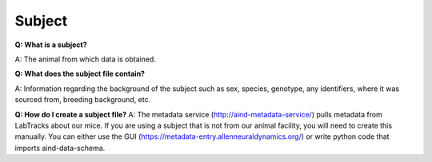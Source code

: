 Subject
=======

**Q: What is a subject?**

A: The animal from which data is obtained.

**Q: What does the subject file contain?**

A: Information regarding the background of the subject such as sex, species, genotype, any identifiers, where it was 
sourced from, breeding background, etc.

**Q: How do I create a subject file?**
A: The metadata service (http://aind-metadata-service/) pulls metadata from LabTracks about our mice. If you are using 
a subject that is not from our animal facility, you will need to create this manually. You can either use the GUI 
(https://metadata-entry.allenneuraldynamics.org/) or write python code that imports aind-data-schema.
